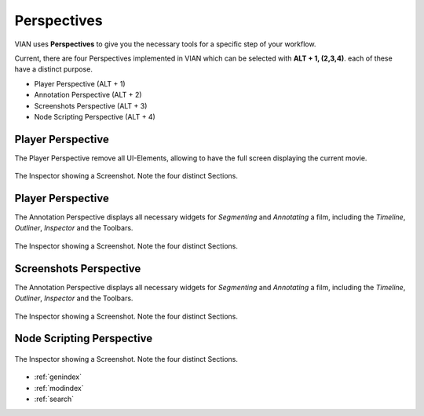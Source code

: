 Perspectives
============
VIAN uses **Perspectives** to give you the necessary tools for a specific step of your workflow.

Current, there are four Perspectives implemented in VIAN which can be selected with **ALT + 1, (2,3,4)**.
each of these have a distinct purpose.

* Player Perspective (ALT + 1)
* Annotation Perspective (ALT + 2)
* Screenshots Perspective (ALT + 3)
* Node Scripting Perspective (ALT + 4)

Player Perspective
******************

The Player Perspective remove all UI-Elements, allowing to have the full screen displaying the
current movie.

.. figure:: persp_player.png
   :scale: 100 %
   :align: center
   :alt: map to buried treasure

   The Inspector showing a Screenshot. Note the four distinct Sections.

Player Perspective
******************
The Annotation Perspective displays all necessary widgets for *Segmenting* and *Annotating* a film, including the
*Timeline*, *Outliner*, *Inspector* and the Toolbars.

.. figure:: user_interface.png
   :scale: 100 %
   :align: center
   :alt: map to buried treasure

   The Inspector showing a Screenshot. Note the four distinct Sections.

Screenshots Perspective
***********************
The Annotation Perspective displays all necessary widgets for *Segmenting* and *Annotating* a film, including the
*Timeline*, *Outliner*, *Inspector* and the Toolbars.

.. figure:: persp_screenshots.png
   :scale: 100 %
   :align: center
   :alt: map to buried treasure

   The Inspector showing a Screenshot. Note the four distinct Sections.


Node Scripting Perspective
**************************
.. figure:: persp_node_editor.png
   :scale: 100 %
   :align: center
   :alt: map to buried treasure

   The Inspector showing a Screenshot. Note the four distinct Sections.




* :ref:`genindex`
* :ref:`modindex`
* :ref:`search`